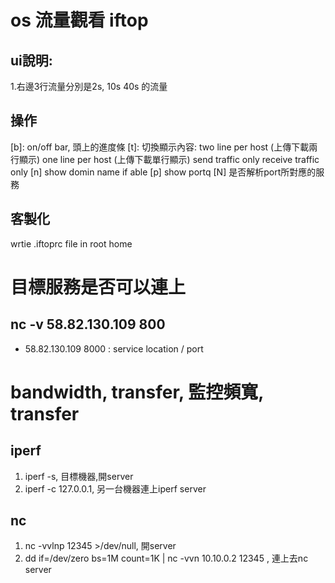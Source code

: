 * os 流量觀看 iftop
** ui說明:
 1.右邊3行流量分別是2s, 10s 40s 的流量
** 操作
[b]: on/off bar, 頭上的進度條
[t]: 切換顯示內容: 
 two line per host (上傳下載兩行顯示)
 one line per host  (上傳下載單行顯示)
 send traffic only 
 receive traffic only
[n] show domin name if able
[p] show portq
[N] 是否解析port所對應的服務
** 客製化
 wrtie .iftoprc file in root home
* 目標服務是否可以連上
** nc -v  58.82.130.109 800
 - 58.82.130.109 8000 : service location / port
* bandwidth, transfer, 監控頻寬, transfer
** iperf
1. iperf -s, 目標機器,開server
2. iperf -c  127.0.0.1, 另一台機器連上iperf server
** nc
1. nc -vvlnp 12345 >/dev/null, 開server
2. dd if=/dev/zero bs=1M count=1K | nc -vvn 10.10.0.2 12345 , 連上去nc server


